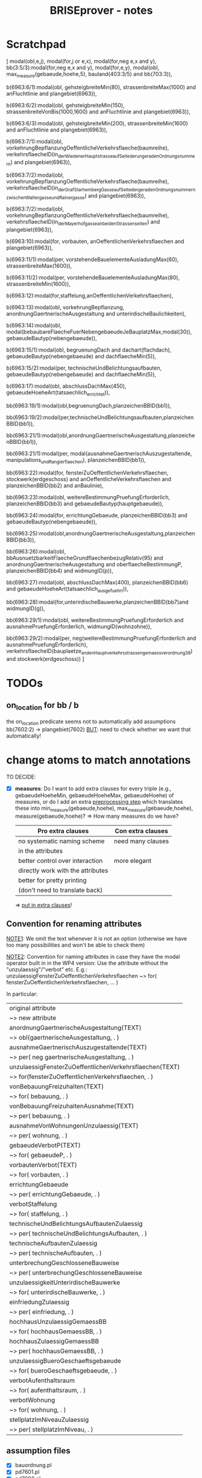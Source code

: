 #+TITLE: BRISEprover - notes

* Scratchpad
[ modal(obl,e,j),
  modal(for,j or e,x),
  modal(for,neg e,x and y),
  bb(3:5/3):modal(for,neg e,x and y),
  modal(for,e,y),
  modal(obl,
	max_measure(gebaeude,hoehe,5),
	bauland(403:3/5) and bb(703:3)),

  b(6963:6/1):modal(obl,
	gehsteigbreiteMin(80),
	strassenbreiteMax(1000) and anFluchtlinie and plangebiet(6963)),

  b(6963:6/2):modal(obl,
	gehsteigbreiteMin(150),
	strassenbreiteVonBis(1000,1600) and anFluchtlinie and plangebiet(6963)),

  b(6963:6/3):modal(obl,
	gehsteigbreiteMin(200),
	strassenbreiteMin(1600) and anFluchtlinie and plangebiet(6963)),

  b(6963:7/1):modal(obl,
	vorkehrungBepflanzungOeffentlicheVerkehrsflaeche(baumreihe),
	verkehrsflaecheID(in_der_Wiedener_Hauptstrasse_auf_Seite_der_ungeraden_Ordnungsnummern) and plangebiet(6963)),

  b(6963:7/2):modal(obl,
	vorkehrungBepflanzungOeffentlicheVerkehrsflaeche(baumreihe),
	verkehrsflaecheID(in_der_Graf_Starhemberg_Gasse_auf_Seite_der_geraden_Ordnungsnummern_zwischen_Waltergasse_und_Rainergasse) and plangebiet(6963)),

  b(6963:7/2):modal(obl,
	vorkehrungBepflanzungOeffentlicheVerkehrsflaeche(baumreihe),
	verkehrsflaecheID(in_der_Mayerhofgasse_an_beiden_Strassenseiten) and plangebiet(6963)),

  b(6963:10):modal(for,
	vorbauten,
	anOeffentlichenVerkehrsflaechen and plangebiet(6963)),

  b(6963:11/1):modal(per,
	vorstehendeBauelementeAusladungMax(60),
	strassenbreiteMax(1600)),

  b(6963:11/2):modal(per,
	vorstehendeBauelementeAusladungMax(80),
	strassenbreiteMin(1600)),

  b(6963:12):modal(for,staffelung,anOeffentlichenVerkehrsflaechen),

  b(6963:13):modal(obl,
	vorkehrungBepflanzung,
	anordnungGaertnerischeAusgestaltung and unterirdischeBaulichkeiten),

  b(6963:14):modal(obl,
	modal(bebaubareFlaecheFuerNebengebaeudeJeBauplatzMax,modal(30)),
	gebaeudeBautyp(nebengebaeude)),

  b(6963:15/1):modal(obl,
	begruenungDach and dachart(flachdach),
	gebaeudeBautyp(nebengebaeude) and dachflaecheMin(5)),

  b(6963:15/2):modal(per,
	technischeUndBelichtungsaufbauten,
	gebaeudeBautyp(nebengebaeude) and dachflaecheMin(5)),

  b(6963:17):modal(obl,
	abschlussDachMax(450),
	gebaeudeHoeheArt(tatsaechlich_errichtet)),

  bb(6963:19/1):modal(obl,begruenungDach,planzeichenBBID(bb1)),

  bb(6963:19/2):modal(per,technischeUndBelichtungsaufbauten,planzeichenBBID(bb1)),

  bb(6963:21/1):modal(obl,anordnungGaertnerischeAusgestaltung,planzeichenBBID(bb1)),

  bb(6963:21/1):modal(per,
	modal(ausnahmeGaertnerischAuszugestaltende,
	      manipulations_und_Rangierflaechen),
	planzeichenBBID(bb1)),

  bb(6963:22):modal(for,
	fensterZuOeffentlichenVerkehrsflaechen,
	stockwerk(erdgeschoss) and anOeffentlicheVerkehrsflaechen and planzeichenBBID(bb2) and anBaulinie),

  bb(6963:23):modal(obl,
	weitereBestimmungPruefungErforderlich,
	planzeichenBBID(bb3) and gebaeudeBautyp(hauptgebaeude)),

  bb(6963:24):modal(for,
	errichtungGebaeude,
	planzeichenBBID(bb3) and gebaeudeBautyp(nebengebaeude)),

  bb(6963:25):modal(obl,anordnungGaertnerischeAusgestaltung,planzeichenBBID(bb3)),

  bb(6963:26):modal(obl,
	bbAusnuetzbarkeitFlaecheGrundflaechenbezugRelativ(95) and anordnungGaertnerischeAusgestaltung and oberflaecheBestimmungP,
	planzeichenBBID(bb4) and widmungID(p)),

  bb(6963:27):modal(obl,
	abschlussDachMax(400),
	planzeichenBBID(bb6) and gebaeudeHoeheArt(tatsaechlich_ausgefuehrt)),

  bb(6963:28):modal(for,unterirdischeBauwerke,planzeichenBBID(bb7)and widmungID(g)),

  bb(6963:29/1):modal(obl,
	weitereBestimmungPruefungErforderlich and ausnahmePruefungErforderlich,
	widmungID(wohnzohne)),

  bb(6963:29/2):modal(per,
	neg(weitereBestimmungPruefungErforderlich and ausnahmePruefungErforderlich),
	verkehrsflaecheID(bauplaetze_an_den_Hauptverkehrsstrassen_gemaess_verordnung_38) and stockwerk(erdgeschoss))
]
* TODOs
** on_location for bb / b
   the on_location predicate seems not to automatically add
   assumptions bb(7602:2) -> plangebiet(7602)
   _BUT_: need to check whether we want that automatically!

* change atoms to match annotations
  TO DECIDE:
  - [X] *measures*: Do I want to add extra clauses for every triple
    (e.g., gebaeudeHoeheMin, gebaeudeHoeheMax, gebaeudeHoehe) of
    measures, or do I add an extra _preprocessing step_ which
    translates these into min_measure(gebaeude,hoehe),
    max_measure(gebaeude,hoehe), measure(gebaeude,hoehe)?
    => How many measures do we have?

    | Pro extra clauses                 | Con extra clauses |
    |-----------------------------------+-------------------|
    | no systematic naming scheme       | need many clauses |
    | in the attributes                 |                   |
    |-----------------------------------+-------------------|
    | better control over interaction   | more elegant      |
    |-----------------------------------+-------------------|
    | directly work with the attributes |                   |
    |-----------------------------------+-------------------|
    | better for pretty printing        |                   |
    | (don't need to translate back)    |                   |

     => _put in extra clauses_!

** Convention for renaming attributes
   _NOTE1_: We omit the text whenever it is not an option
   (otherwise we have too many possibilities and won't be able to
   check them)

   _NOTE2_: Convention for naming attributes in case they have the
   modal operator built in in the WP4 version:
   Use the attribute without the "unzulaessig"/"verbot" etc.
   E.g.:
   unzulaessigFensterZuOeffentlichenVerkehrsflaechen ~> for(
   fensterZuOeffentlichenVerkehrsflaechen, ... )

   In particular:
   
   | original attribute                                      |
   | ~> new attribute                                        |
   |---------------------------------------------------------|
   | anordnungGaertnerischeAusgestaltung(TEXT)               |
   | ~> obl(gaertnerischeAusgestaltung, . )                  |
   |---------------------------------------------------------|
   | ausnahmeGaertnerischAuszugestaltende(TEXT)              |
   | ~> per( neg gaertnerischeAusgestaltung, . )             |
   |---------------------------------------------------------|
   | unzulaessigFensterZuOeffentlichenVerkehrsflaechen(TEXT) |
   | ~> for(fensterZuOeffentlichenVerkehrsflaechen, . )      |
   |---------------------------------------------------------|
   | vonBebauungFreizuhalten(TEXT)                           |
   | ~> for( bebauung, . )                                   |
   |---------------------------------------------------------|
   | vonBebauungFreizuhaltenAusnahme(TEXT)                   |
   | ~> per( bebauung, . )                                   |
   |---------------------------------------------------------|
   | ausnahmeVonWohnungenUnzulaessig(TEXT)                   |
   | ~> per( wohnung, . )                                    |
   |---------------------------------------------------------|
   | gebaeudeVerbotP(TEXT)                                   |
   | ~> for( gebaeudeP, . )                                  |
   |---------------------------------------------------------|
   | vorbautenVerbot(TEXT)                                   |
   | ~> for( vorbauten, . )                                  |
   |---------------------------------------------------------|
   | errichtungGebaeude                                      |
   | ~> per( errichtungGebaeude, . )                         |
   |---------------------------------------------------------|
   | verbotStaffelung                                        |
   | ~> for( staffelung, . )                                 |
   |---------------------------------------------------------|
   | technischeUndBelichtungsAufbautenZulaessig              |
   | ~> per( technischeUndBelichtungsAufbauten, . )          |
   |---------------------------------------------------------|
   | technischeAufbautenZulaessig                            |
   | ~> per( technischeAufbauten, . )                        |
   |---------------------------------------------------------|
   | unterbrechungGeschlosseneBauweise                       |
   | ~> per( unterbrechungGeschlosseneBauweise               |
   |---------------------------------------------------------|
   | unzulaessigkeitUnterirdischeBauwerke                    |
   | ~> for( unterirdischeBauwerke, . )                      |
   |---------------------------------------------------------|
   | einfriedungZulaessig                                    |
   | ~> per( einfriedung, . )                                |
   |---------------------------------------------------------|
   | hochhausUnzulaessigGemaessBB                            |
   | ~> for( hochhausGemaessBB, . )                          |
   |---------------------------------------------------------|
   | hochhausZulaessigGemaessBB                              |
   | ~> per( hochhausGemaessBB, . )                          |
   |---------------------------------------------------------|
   | unzulaessigBueroGeschaeftsgebaeude                      |
   | ~> for( bueroGeschaeftsgebaeude, . )                    |
   |---------------------------------------------------------|
   | verbotAufenthaltsraum                                   |
   | ~> for( aufenthaltsraum, . )                            |
   |---------------------------------------------------------|
   | verbotWohnung                                           |
   | ~> for( wohnung, . )                                    |
   |---------------------------------------------------------|
   | stellplatzImNiveauZulaessig                             |
   | ~> per( stellplatzImNiveau, . )                         |
   |---------------------------------------------------------|


** assumption files
   - [X] bauordnung.pl
   - [X] pd7601.pl
   - [X] pd7602.pl
   - [ ] pd6963.pl
** DONE pretty printing
   - [X] add wordings for the atoms with arguments
   - [X] add wordings for the atoms without arguments
** main files
   - [X] add the atoms with arguments
   - [X] add predicate for exact measures (gebaeudeHoehe etc)
   - [X] add clauses for exact, minimal, maximal measures
  
* non-provable propositional logic via anti-sequents
  _Idea_: use an anti-sequent calculus / underivability calculus for
  propositional logic to provide certificates for when a propositional
  sequent is not derivable.

  Then possibly extend this to sequents with a single deontic formula?
  => might need to be done explicitly
  => could be useful for the application ("Why is it not forbidden to
  have a balcony here?")

  Then possibly extend this to sequents with deontic formulae in
  general?
  => probably very annoying to write down the underivability rules for
  the deontic clauses, though.

* explanation output
  Would be nice flashy output :)
** TODO small stuff
   - [ ] monotonicity rule: still only there for obligation, not for
     prohibition (in explanation html output) -> add explanation for
     downwards monotonicity or so

** DONE add prettyprinting(html)
   - [X] pp_header(html,Assumption,Formula)
   - [X] pp_footer(html)
   - [X] pp_result(html,Derivation)
   - [ ] ( pp_compliance_result(html,Derivation) )
   - [X] pp_derivation(html,0,Derivation)
   - [X] pp_Op(html,Op)
   - [X] pp_norm(html,Norm)
   - [X] pp_type(html,Type)
   - [ ] pp_Fml(html,Fml)
     - [ ] types
     - [ ] conflicts
     - [ ] inclusions
     - [ ] p_list
   - [X] pp_Fml_list(html,Side,List)
   - [X] pp_Seq(html,Seq)
   - [X] pp_Seq_list(html,List)
   - [X] pp_assumptions(html,Asmp)?
     => now contained in pp_header.
   - [ ] pp_derivation_list(html,List)
     => CHECK if we even need that for html?
   - [X] explain_html_new(File,Sequent,Assumptions,Tree)
     (in deonticProver1.3)
     => explain_with_filename and explain_online in BRISEprover
   - [X] tree_vs_named_tree_new(Tree,Tree_named)
     (uses pp_html_DCG_new in deonticProver1.3)
   - [X] pp_html_input_DCG(Sequent,Assumption)
     (in deonticProver1.3; for printing the assumptions)
     => for BRISEprover it is in pp_header(html,.,.)
   - [X] pp_html_DCG_new
     (in deonticProver1.3; uses pp_derivation(html,2,Tree))
     => for BRISEprover it is in pp_output(html,.,.,.)
   - [X] pp_Facts(html,Facts)
     (in deonticProver1.3; from pp_html_input_DCG)
     - [X] pp_fact_list(html,List)
   - [X] pp_srauta(html,Srauta)
     (in deonticProver1.3; from pp_html_input_DCG)
     - [X] pp_srauta_list(html,List)
   - [X] pp_relation(html,Relation)
     (in deonticProver1.3; from pp_html_input_DCG)
     - [X] pp_relation_list(html,list)
   - [X] pp_html_deriv?
     => for BRISEprover it is in pp_derivation(html,.,.)
   - [X] pp_html_truncated_new(Depth,Tree)
     _Watch out_: Change the format of the derivations here!
   - [ ] ( pp_html_truncated_new_prop(Rulename) )
     (for the detailed explanations for the propositional rules)
   - [X] pp_html_truncated_new_modal(Name,Seq)
   - [X] pp_html_derivable_statement(Name,Seq)
   - [X] pp_html_successors_new
   - [X] pp_html_truncated_successors_new?
   - [X] pp_html_aux_list_new
   - [X] pp_html_truncated_list?
   - [X] pp_html_skip_list_new
     - [X] pp_html_skip_list_aux_new
   - [X] format_name(Name)
   - [X] tree_vs_named_tree_new
     - [X] tree_vs_named_tree_aux_new
     - [X] treelist_vs_named_treelist_new

*** Comparison pp_derivation: latex vs html
    | latex (brise)                     | html (deontic) |   |
    |-----------------------------------+----------------+---|
    | node(init,PF,Seq,_)               |                |   |
    | node(botl,_,Seq,_)                |                |   |
    | node(topR,_,Seq,_)                |                |   |
    | node(fact,_,Seq,_)                |                |   |
    | node(Prule,PF,Seq,Suc)            |                |   |
    | node(mon(O1,O2),PF,Seq,Suc)       |                |   |
    | node(pRule(Op),PF,Seq,Suc)        |                |   |
    | node(confl(O1,O2),PF,Seq,Suc)     |                |   |
    | node(asmpR(O1,As),PF,Seq,Suc)     |                |   |
    | node(asmpL(O1,As),PF,Seq,Suc)     |                |   |
    | node(no_p_conflict(Op,_))         |                |   |
    | node(no_p_conflict(na))           |                |   |
    | node(not_overruled(Asmp),Suc)     |                |   |
    | node(notapplicable(Fml,_))        |                |   |
    | node(noconflict(Fml,_))           |                |   |
    | node(notimplied(Fml,_))           |                |   |
    | node(superior(N1:Fml1, N2:Fml2))  |                |   |
    | node(notoverruled(Fml,_,[Suc]))   |                |   |
    | node(overrides(F1,F2),[T1,T2,T3]) |                |   |
    |                                   |                |   |
    |                                   |                |   |
    |                                   |                |   |
    |                                   |                |   |
    |                                   |                |   |
    |                                   |                |   |




     
** DONE website: add selector for derivation/explanation

** DONE pass the selector through PhP and script


** TODO strip invisible formulae
   Strip all invisible formulae from the nodes of a derivation before
   pretty printing it to avoid commas at the end (for latex and
   screen), and "or we have a contradiction" (for html).

** DONE pretty print bb(3:4/5)
   Error: in atomic_list_concat: expected 'text', got a compound...
* Formatting/pretty printing
    
** TODO pretty printing for measures
   add clause for the initial sequents obtained via the measures.

** DONE underscores in names
   Check how to represent names bb(7602.1.4) as bb( <string> ) instead
   of bb( <number> )

   _Problem_: The underscore is used in Prolog for digit grouping of
   integers, see [[https://www.swi-prolog.org/pldoc/man?section%3Dsyntax][SWIPL 2.16, Section 2.16.1.5]]. Hence the underscore
   gets deleted if the rest of the symbols are natural numbers...

   _Problem_: The dot is used as the floating point. Hence things with
   more than one dot result in a type error, e.g., 3.2.1.

   _Solution 1_: Use a different symbol, e.g., * should work.

   _Solution 2_: give up on having the identifier as a pure string of
   numbers, and start with a letter instead. E.g., for b_3_2_1 it does
   work.
   _Possible solution 3_: Do something with dictionaries? At least
   there is a "Type error: 'dict' expected, found 'b' (an atom)".


   _SUMMARY:_ (After discussion with Martin Riener on 2020-08-05)
   Either write a parser, or use a different symbol => USE DIFFERENT
   SYMBOL: "3407/3/4" or "3407:3:4" would work PRO "/": only one
   keystroke on US keyboard. If shift is forgotten on German keyboard
   it is more apparent ("/" vs "7" instead of ":" vs "."); maybe
   clearer than ":". CON "/": two keystrokes on German keyboard; looks
   perhaps not so nice.
   PRO ":": Looks a bit sleeker; easier to type on German keyboard
   than "/". CON ":": more non-standard than "/"; not so good to type
   on US keyboard.

*** DONE Fix bug for bb(X:Y:Z)
    Problem: get a "syntax error" when trying to input bb(3:4:2) or so
    as norm name. For formulae it seems to work. => pretty printing of
    norms might need an additional clause catching all other
    operators?

** DONE make sure it is compatible with location_facts
   in particular with the structure used in the naming (as tree, with
   subtree meaning "on location").

* Checking consistency of a formalisation
  => reuse the vikalpa-check?

* Comparing different formalisations / interpretations
  in particular for comparing different formalisations of the
  Bauordnung.
  Could do:
  - load two different bauordnungen
  - give each of the bauordnungen their own norm name 'bo1', 'bo2'
  - do a "vikalpa-check" for every formula in each of the
    bauordnungen, with 'bo1 beats bo2' and 'bo2 beats bo1' and no
    superiority
  - interpret results :)

* Efficiency improvements
  
** TODO Restricted conflict lists
   I.e., for hearts(A,B), consider { spades(C,D) : hearts confl
   spades, confl(A,C), hearts(A,B) nbeats spades(C,D), |- D => B }
   To cut down the time necessary for checking whether a conflicting
   obligation is overruled by a more specific one.

** Some form of global caching for modal formulae?
   Perhaps in particular for nonderivable sequents to prevent having
   to check all the possibilities again.
   _BUT_: this would mean we need to adjust the proof search towards
   what is done in the countermodel construction for BiM

   E.g.: Could have dynamic predicate underivable/1 with clause in the
   prove predicate
   prove(Seq) :- member(hearts(A,B),Seq), ( \+
   underivable(hearts(A,B)), ... ; asserta(underivable(hearts(A,B))), fail).
   => _Should work!_

** cut after the first premiss in two-premiss rules?
   To prevent re-checking a derivation for the first one if the second
   one doesn't have one.

** DONE Cuts after the rules
   To prevent re-checking for derivations if the sequent is derivable
   already.

* new specificity rule

** DONE calculate conflict list in preprocessing

** DONE add parameter for the logic to prove predicate
   Old one: classic
   New one: modern

*** DONE change the parameter in:
    - [X] no_conflict_p
    - [X] overridden
    - [X] not_overruled
    - [X] confl_list
    - [X] prove_online
    - [X] prove_with_filename

** DONE modify assumption rules with conflict list

** DONE allow for Norm:Fml in the construction of the conflict lists
   => conflicting_assumptions only defined for modal(Op,A,B), even if
   the Assumption in the clause for the assumption rule is of the form
   Norm:modal(Op,A,B).

** DONE adjust pretty printing
   Was nothing to do in the end.

** TODO compare speed

** DONE website: add selector for logic 

** DONE pass selector through php and script

** DONE check that measures work as they should


* Compliance checks

** TODO Check whether it makes sense in our case.
** Re-activate the compliance check (if it works)

* Measures
** DONE Write the theory for measures
   See [[file:~/Dropbox/sketchesdrop/papers/2020specificityrevisited/2020specificityrevisited.pdf][2020specificityrevisited.pdf]] (in
   Dropbox/papers/2020specificityrevisited/)
   
   
* DONE loading examples as DCG

** DONE find why we can't have 2 examples
   bug in:
   phrase(facts_plangebiet(plangebiet(7601)),L)
   -> phrase(combined_facts(bauland(76011)),L)
   -> bauland_facts(bauland(76011)) <== _THIS ONE_
   ==> bauland_facts need to be about the bauland, not about the
   plangebiet....

** DONE write format for new files
   I.e., which entries *have* to be there, what is the structure for
   the data, etc.

** DONE Find out why we can't split the DCG across two files
   Problematic example: have the clause for bauland(plangebiet(7601))
   in the additional file pd7601.pl.
   Then SWIPL complains that it doesn't find it.

   _Problem_: We get a "Redefined static procedure" when we try to
   load two files with definitions for the same predicate. In
   particular, the second one overwrites the first one.

   _Solution_: We can use multifile/1 to tell prolog that a predicate
   is spread out over multiple files to prevent redefining it:
   E.g.: :- multifile(bauordnung) if the clauses for bauordnung are
   spread over 2 files.

